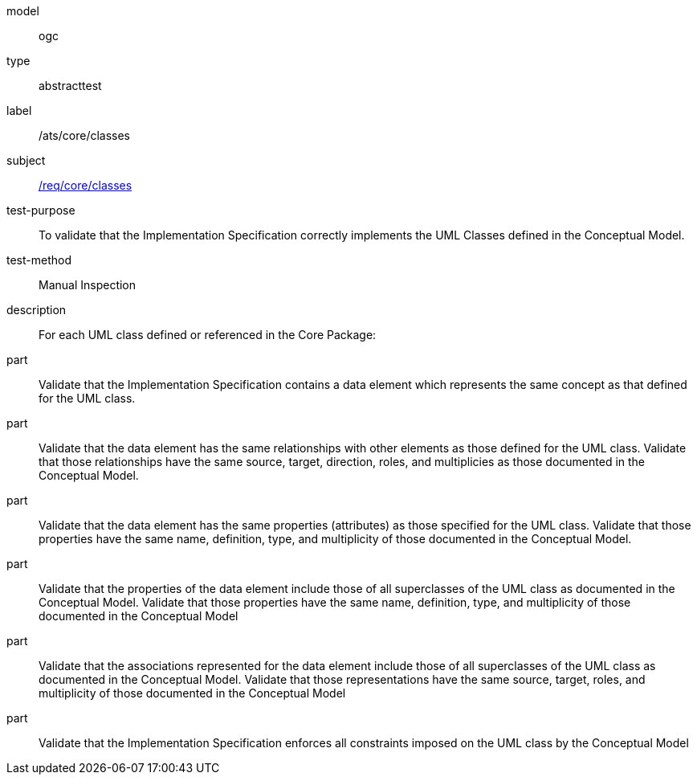 [[ats_core_classes]]
[requirement]
====
[%metadata]
model:: ogc
type:: abstracttest
label:: /ats/core/classes
subject:: <<req_core_classes,/req/core/classes>>
test-purpose:: To validate that the Implementation Specification correctly implements the UML Classes defined in the Conceptual Model.
test-method:: Manual Inspection
description:: For each UML class defined or referenced in the Core Package:
part:: Validate that the Implementation Specification contains a data element which represents the same concept as that defined for the UML class.
part:: Validate that the data element has the same relationships with other elements as those defined for the UML class. Validate that those relationships have the same source, target, direction, roles, and multiplicies as those documented in the Conceptual Model.
part:: Validate that the data element has the same properties (attributes) as those specified for the UML class. Validate that those properties have the same name, definition, type, and multiplicity of those documented in the Conceptual Model.
part:: Validate that the properties of the data element include those of all superclasses of the UML class as documented in the Conceptual Model. Validate that those properties have the same name, definition, type, and multiplicity of those documented in the Conceptual Model
part:: Validate that the associations represented for the data element include those of all superclasses of the UML class as documented in the Conceptual Model. Validate that those representations have the same source, target, roles, and multiplicity of those documented in the Conceptual Model
part:: Validate that the Implementation Specification enforces all constraints imposed on the UML class by the Conceptual Model
====
